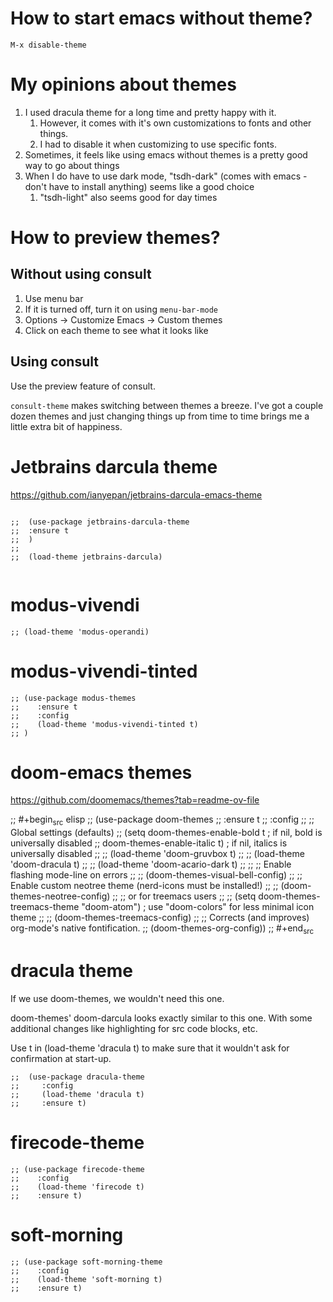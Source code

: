 * How to start emacs without theme?

#+begin_src
M-x disable-theme
#+end_src

* My opinions about themes

1. I used dracula theme for a long time and pretty happy with it.
   1. However, it comes with it's own customizations to fonts and other things.
   2. I had to disable it when customizing to use specific fonts.
2. Sometimes, it feels like using emacs without themes is a pretty good way to go about things
3. When I do have to use dark mode, "tsdh-dark" (comes with emacs - don't have to install anything) seems like a good choice
   1. "tsdh-light" also seems good for day times

* How to preview themes?

** Without using consult

1. Use menu bar
2. If it is turned off, turn it on using ~menu-bar-mode~
3. Options -> Customize Emacs -> Custom themes
4. Click on each theme to see what it looks like

** Using consult

Use the preview feature of consult.

  ~consult-theme~ makes switching between themes a breeze. I've got a couple dozen themes and just changing things up from time to time brings me a little extra bit of happiness.

* Jetbrains darcula theme

  https://github.com/ianyepan/jetbrains-darcula-emacs-theme

   #+begin_src elisp

    ;;  (use-package jetbrains-darcula-theme
    ;;	:ensure t
    ;;  )
    ;;
    ;;  (load-theme jetbrains-darcula)

   #+end_src

* modus-vivendi

   #+begin_src elisp
   ;; (load-theme 'modus-operandi)
   #+end_src

* modus-vivendi-tinted
    #+begin_src elisp
    ;; (use-package modus-themes
    ;;    :ensure t
    ;;    :config
    ;;    (load-theme 'modus-vivendi-tinted t)
    ;; )
    #+end_src

* doom-emacs themes

  https://github.com/doomemacs/themes?tab=readme-ov-file

;;  #+begin_src elisp
;;    (use-package doom-themes
;;    :ensure t
;;    :config
;;    ;; Global settings (defaults)
;;    (setq doom-themes-enable-bold t    ; if nil, bold is universally disabled
;;	  doom-themes-enable-italic t) ; if nil, italics is universally disabled
;;    ;; (load-theme 'doom-gruvbox t)
;;    ;; (load-theme 'doom-dracula t)
;;    ;; (load-theme 'doom-acario-dark t)
;;
;;    ;; Enable flashing mode-line on errors
;;    ;; (doom-themes-visual-bell-config)
;;    ;; Enable custom neotree theme (nerd-icons must be installed!)
;;    ;; (doom-themes-neotree-config)
;;    ;; or for treemacs users
;;    ;; (setq doom-themes-treemacs-theme "doom-atom") ; use "doom-colors" for less minimal icon theme
;;    ;; (doom-themes-treemacs-config)
;;    ;; Corrects (and improves) org-mode's native fontification.
;;    (doom-themes-org-config))
;;  #+end_src

* dracula theme

    If we use doom-themes, we wouldn't need this one.

    doom-themes' doom-darcula looks exactly similar to this one. With some additional changes like highlighting for src code blocks, etc.

    Use t in (load-theme 'dracula t) to make sure that it wouldn't ask for confirmation at start-up.

    #+begin_src elisp
  ;;  (use-package dracula-theme
  ;;     :config
  ;;     (load-theme 'dracula t)
  ;;     :ensure t)
    #+end_src

* firecode-theme
    #+begin_src elisp
     ;; (use-package firecode-theme
     ;;    :config
     ;;    (load-theme 'firecode t)
     ;;    :ensure t)
    #+end_src

* soft-morning
    #+begin_src elisp
     ;; (use-package soft-morning-theme
     ;;    :config
     ;;    (load-theme 'soft-morning t)
     ;;    :ensure t)
    #+end_src
